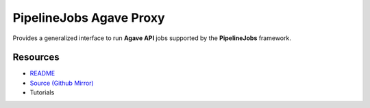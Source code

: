 .. _reactors_pipelinejobs_agave_px:

========================
PipelineJobs Agave Proxy
========================

Provides a generalized interface to run **Agave API** jobs supported by the **PipelineJobs** framework.

Resources
---------

- `README <https://sd2e-pipelinejobs-system.readthedocs.io/en/latest/jobs-agave-proxy/README.html>`_
- `Source (Github Mirror) <https://github.com/SD2E/pipelinejobs-agave-proxy.git>`_
- Tutorials

